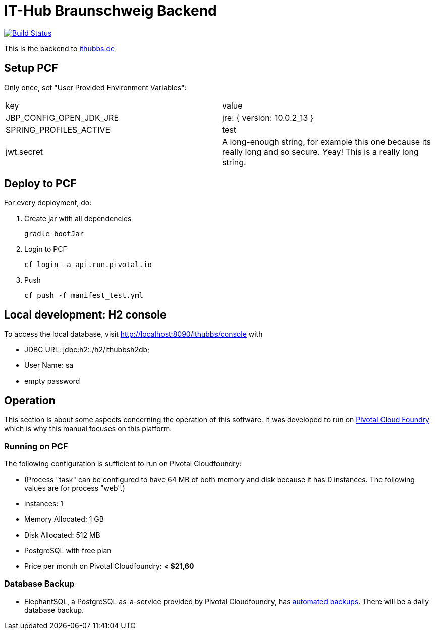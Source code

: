 = IT-Hub Braunschweig Backend

image:https://travis-ci.org/stevenschwenke/ithubbs_backend.svg?branch=master["Build Status", link="https://travis-ci.org/stevenschwenke/ithubbs_backend"]

This is the backend to http://www.ithubbs.de[ithubbs.de]

== Setup PCF
Only once, set "User Provided Environment Variables":

|===
|key |value
|JBP_CONFIG_OPEN_JDK_JRE | jre: { version: 10.0.2_13 }
|SPRING_PROFILES_ACTIVE | test
|jwt.secret | A long-enough string, for example this one because its really long and so secure. Yeay! This is a really long string.
|===


== Deploy to PCF
For every deployment, do:

1. Create jar with all dependencies

    gradle bootJar

1. Login to PCF

    cf login -a api.run.pivotal.io

1. Push

    cf push -f manifest_test.yml

== Local development: H2 console
To access the local database, visit http://localhost:8090/ithubbs/console with

* JDBC URL: jdbc:h2:./h2/ithubbsh2db;
* User Name: sa
* empty password

== Operation
This section is about some aspects concerning the operation of this software. It was developed to run on https://pivotal.io/platform[Pivotal Cloud Foundry] which is why this manual focuses on this platform.

=== Running on PCF

The following configuration is sufficient to run on Pivotal Cloudfoundry:

* (Process "task" can be configured to have 64 MB of both memory and disk because it has 0 instances. The following values are for process "web".)
* instances: 1
* Memory Allocated: 1 GB
* Disk Allocated: 512 MB
* PostgreSQL with free plan
* Price per month on Pivotal Cloudfoundry: *< $21,60*

=== Database Backup
* ElephantSQL, a PostgreSQL as-a-service provided by Pivotal Cloudfoundry, has https://www.elephantsql.com/docs/backups.html[automated backups]. There will be a daily database backup.
